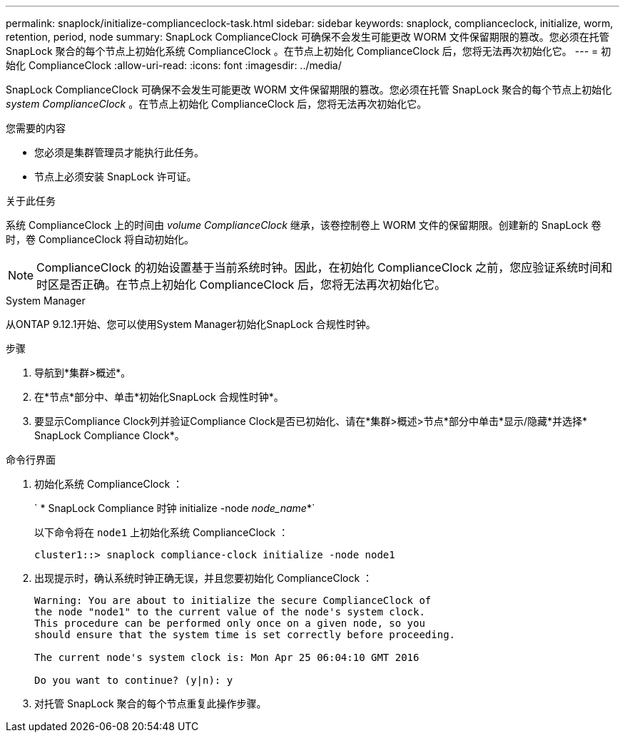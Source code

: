 ---
permalink: snaplock/initialize-complianceclock-task.html 
sidebar: sidebar 
keywords: snaplock, complianceclock, initialize, worm, retention, period, node 
summary: SnapLock ComplianceClock 可确保不会发生可能更改 WORM 文件保留期限的篡改。您必须在托管 SnapLock 聚合的每个节点上初始化系统 ComplianceClock 。在节点上初始化 ComplianceClock 后，您将无法再次初始化它。 
---
= 初始化 ComplianceClock
:allow-uri-read: 
:icons: font
:imagesdir: ../media/


[role="lead"]
SnapLock ComplianceClock 可确保不会发生可能更改 WORM 文件保留期限的篡改。您必须在托管 SnapLock 聚合的每个节点上初始化 _system ComplianceClock_ 。在节点上初始化 ComplianceClock 后，您将无法再次初始化它。

.您需要的内容
* 您必须是集群管理员才能执行此任务。
* 节点上必须安装 SnapLock 许可证。


.关于此任务
系统 ComplianceClock 上的时间由 _volume ComplianceClock_ 继承，该卷控制卷上 WORM 文件的保留期限。创建新的 SnapLock 卷时，卷 ComplianceClock 将自动初始化。

[NOTE]
====
ComplianceClock 的初始设置基于当前系统时钟。因此，在初始化 ComplianceClock 之前，您应验证系统时间和时区是否正确。在节点上初始化 ComplianceClock 后，您将无法再次初始化它。

====
[role="tabbed-block"]
====
.System Manager
--
从ONTAP 9.12.1开始、您可以使用System Manager初始化SnapLock 合规性时钟。

.步骤
. 导航到*集群>概述*。
. 在*节点*部分中、单击*初始化SnapLock 合规性时钟*。
. 要显示Compliance Clock列并验证Compliance Clock是否已初始化、请在*集群>概述>节点*部分中单击*显示/隐藏*并选择* SnapLock Compliance Clock*。


--
--
.命令行界面
. 初始化系统 ComplianceClock ：
+
` * SnapLock Compliance 时钟 initialize -node _node_name_*`

+
以下命令将在 `node1` 上初始化系统 ComplianceClock ：

+
[listing]
----
cluster1::> snaplock compliance-clock initialize -node node1
----
. 出现提示时，确认系统时钟正确无误，并且您要初始化 ComplianceClock ：
+
[listing]
----
Warning: You are about to initialize the secure ComplianceClock of
the node "node1" to the current value of the node's system clock.
This procedure can be performed only once on a given node, so you
should ensure that the system time is set correctly before proceeding.

The current node's system clock is: Mon Apr 25 06:04:10 GMT 2016

Do you want to continue? (y|n): y
----
. 对托管 SnapLock 聚合的每个节点重复此操作步骤。


--
====